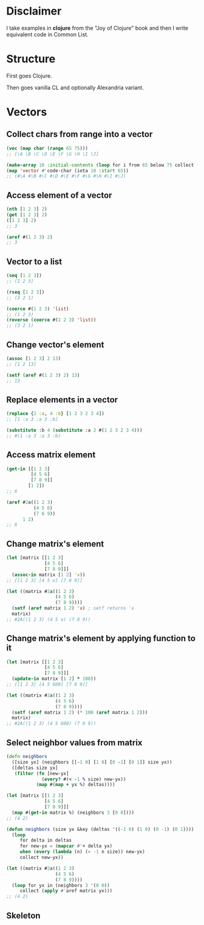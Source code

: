 * Disclaimer
I take examples in *clojure* from the "Joy of Clojure" book and then I
write equivalent code in Common List.

* Structure
First goes Clojure.

Then goes vanilla CL and optionally Alexandria variant.

* Vectors
** Collect chars from range into a vector
#+BEGIN_SRC clojure
  (vec (map char (range 65 75)))
  ;; [\A \B \C \D \E \F \G \H \I \J]
#+END_SRC

#+BEGIN_SRC lisp
  (make-array 10 :initial-contents (loop for i from 65 below 75 collect (code-char i)))
  (map 'vector #'code-char (iota 10 :start 65))
  ;; (#\A #\B #\C #\D #\E #\F #\G #\H #\I #\J)
#+END_SRC
** Access element of a vector
#+BEGIN_SRC clojure
  (nth [1 2 3] 2)
  (get [1 2 3] 2)
  ([1 2 3] 2)
  ;; 3
#+END_SRC

#+BEGIN_SRC lisp
  (aref #(1 2 3) 2)
  ;; 3
#+END_SRC
** Vector to a list
#+BEGIN_SRC clojure
  (seq [1 2 3])
  ;; (1 2 3)

  (rseq [1 2 3])
  ;; (3 2 1)
#+END_SRC

#+BEGIN_SRC lisp
  (coerce #(1 2 3) 'list)
  ;; (1 2 3)
  (reverse (coerce #(1 2 3) 'list))
  ;; (3 2 1)
#+END_SRC
** Change vector's element
#+BEGIN_SRC clojure
  (assoc [1 2 3] 2 13)
  ;; [1 2 13]
#+END_SRC

#+BEGIN_SRC lisp
  (setf (aref #(1 2 3) 2) 13)
  ;; 13
#+END_SRC
** Replace elements in a vector
#+BEGIN_SRC clojure
  (replace {2 :a, 4 :b} [1 2 3 2 3 4])
  ;; [1 :a 3 :a 3 :b]
#+END_SRC

#+BEGIN_SRC lisp
  (substitute :b 4 (substitute :a 2 #(1 2 3 2 3 4)))
  ;; #(1 :a 3 :a 3 :b)
#+END_SRC
** Access matrix element
#+BEGIN_SRC clojure
  (get-in [[1 2 3]
           [4 5 6]
           [7 8 9]]
          [1 2])
  ;; 6
#+END_SRC

#+BEGIN_SRC lisp
  (aref #2a((1 2 3)
            (4 5 6)
            (7 8 9))
        1 2)
  ;; 6
#+END_SRC
** Change matrix's element
#+BEGIN_SRC clojure
  (let [matrix [[1 2 3]
                [4 5 6]
                [7 8 9]]]
    (assoc-in matrix [1 2] 'x))
  ;; [[1 2 3] [4 5 x] [7 8 9]]
#+END_SRC

#+BEGIN_SRC lisp
  (let ((matrix #2a((1 2 3)
                    (4 5 6)
                    (7 8 9))))
    (setf (aref matrix 1 2) 'x) ; setf returns 'x
    matrix)
  ;; #2A((1 2 3) (4 5 x) (7 8 9))
#+END_SRC
** Change matrix's element by applying function to it
#+BEGIN_SRC clojure
  (let [matrix [[1 2 3]
                [4 5 6]
                [7 8 9]]]
    (update-in matrix [1 2] * 100))
  ;; [[1 2 3] [4 5 600] [7 8 9]]
#+END_SRC

#+BEGIN_SRC lisp
  (let ((matrix #2a((1 2 3)
                    (4 5 6)
                    (7 8 9))))
    (setf (aref matrix 1 2) (* 100 (aref matrix 1 2)))
    matrix)
  ;; #2A((1 2 3) (4 5 600) (7 8 9))
#+END_SRC
** Select neighbor values from matrix
#+BEGIN_SRC clojure
  (defn neighbors
    ([size yx] (neighbors [[-1 0] [1 0] [0 -1] [0 1]] size yx))
    ([deltas size yx]
     (filter (fn [new-yx]
               (every? #(< -1 % size) new-yx))
             (map #(map + yx %) deltas))))

  (let [matrix [[1 2 3]
                [4 5 6]
                [7 8 9]]]
    (map #(get-in matrix %) (neighbors 3 [0 0])))
  ;; (4 2)
#+END_SRC

#+BEGIN_SRC lisp
  (defun neighbors (size yx &key (deltas '((-1 0) (1 0) (0 -1) (0 1))))
    (loop
       for delta in deltas
       for new-yx = (mapcar #'+ delta yx)
       when (every (lambda (n) (< -1 n size)) new-yx)
       collect new-yx))

  (let ((matrix #2a((1 2 3)
                    (4 5 6)
                    (7 8 9))))
    (loop for yx in (neighbors 3 '(0 0))
       collect (apply #'aref matrix yx)))
  ;; (4 2)
#+END_SRC
** Skeleton
#+BEGIN_SRC lisp

#+END_SRC

#+BEGIN_SRC clojure

#+END_SRC
